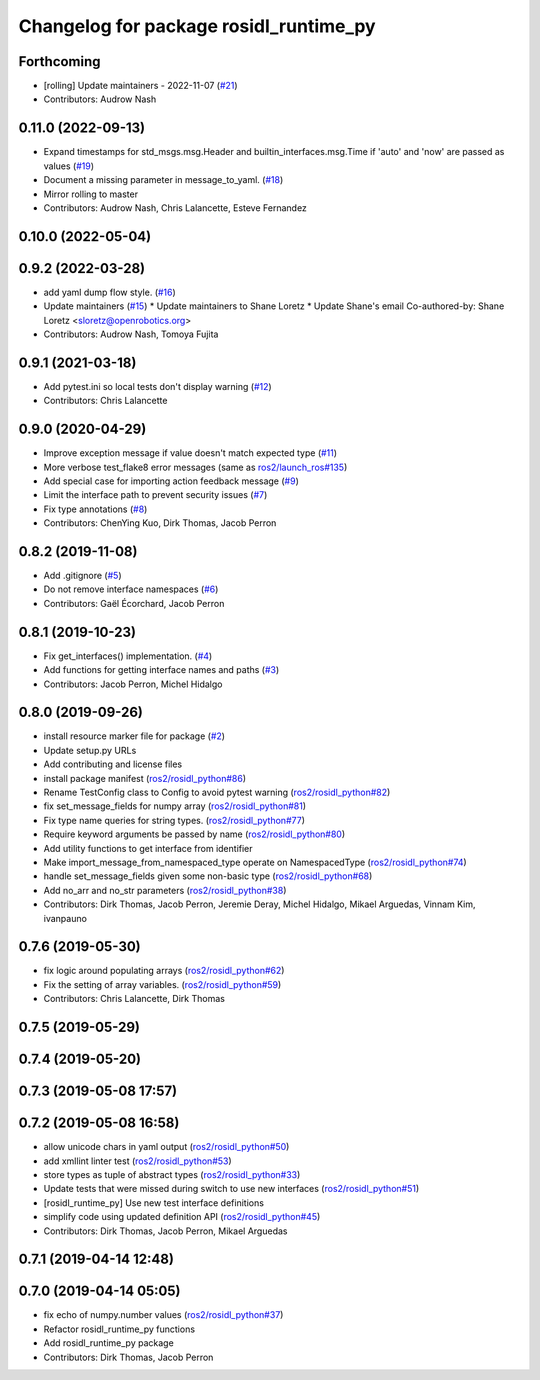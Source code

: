 ^^^^^^^^^^^^^^^^^^^^^^^^^^^^^^^^^^^^^^^
Changelog for package rosidl_runtime_py
^^^^^^^^^^^^^^^^^^^^^^^^^^^^^^^^^^^^^^^

Forthcoming
-----------
* [rolling] Update maintainers - 2022-11-07 (`#21 <https://github.com/ros2/rosidl_runtime_py/issues/21>`_)
* Contributors: Audrow Nash

0.11.0 (2022-09-13)
-------------------
* Expand timestamps for std_msgs.msg.Header and builtin_interfaces.msg.Time if 'auto' and 'now' are passed as values (`#19 <https://github.com/ros2/rosidl_runtime_py/issues/19>`_)
* Document a missing parameter in message_to_yaml. (`#18 <https://github.com/ros2/rosidl_runtime_py/issues/18>`_)
* Mirror rolling to master
* Contributors: Audrow Nash, Chris Lalancette, Esteve Fernandez

0.10.0 (2022-05-04)
-------------------

0.9.2 (2022-03-28)
------------------
* add yaml dump flow style. (`#16 <https://github.com/ros2/rosidl_runtime_py/issues/16>`_)
* Update maintainers (`#15 <https://github.com/ros2/rosidl_runtime_py/issues/15>`_)
  * Update maintainers to Shane Loretz
  * Update Shane's email
  Co-authored-by: Shane Loretz <sloretz@openrobotics.org>
* Contributors: Audrow Nash, Tomoya Fujita

0.9.1 (2021-03-18)
------------------
* Add pytest.ini so local tests don't display warning (`#12 <https://github.com/ros2/rosidl_runtime_py/issues/12>`_)
* Contributors: Chris Lalancette

0.9.0 (2020-04-29)
------------------
* Improve exception message if value doesn't match expected type (`#11 <https://github.com/ros2/rosidl_runtime_py/issues/11>`_)
* More verbose test_flake8 error messages (same as `ros2/launch_ros#135 <https://github.com/ros2/launch_ros/issues/135>`_)
* Add special case for importing action feedback message (`#9 <https://github.com/ros2/rosidl_runtime_py/issues/9>`_)
* Limit the interface path to prevent security issues (`#7 <https://github.com/ros2/rosidl_runtime_py/issues/7>`_)
* Fix type annotations (`#8 <https://github.com/ros2/rosidl_runtime_py/issues/8>`_)
* Contributors: ChenYing Kuo, Dirk Thomas, Jacob Perron

0.8.2 (2019-11-08)
------------------
* Add .gitignore (`#5 <https://github.com/ros2/rosidl_runtime_py/issues/5>`_)
* Do not remove interface namespaces (`#6 <https://github.com/ros2/rosidl_runtime_py/issues/6>`_)
* Contributors: Gaël Écorchard, Jacob Perron

0.8.1 (2019-10-23)
------------------
* Fix get_interfaces() implementation. (`#4 <https://github.com/ros2/rosidl_runtime_py/issues/4>`_)
* Add functions for getting interface names and paths (`#3 <https://github.com/ros2/rosidl_runtime_py/issues/3>`_)
* Contributors: Jacob Perron, Michel Hidalgo

0.8.0 (2019-09-26)
------------------
* install resource marker file for package (`#2 <https://github.com/ros2/rosidl_runtime_py/issues/2>`_)
* Update setup.py URLs
* Add contributing and license files
* install package manifest (`ros2/rosidl_python#86 <https://github.com/ros2/rosidl_python/issues/86>`_)
* Rename TestConfig class to Config to avoid pytest warning (`ros2/rosidl_python#82 <https://github.com/ros2/rosidl_python/issues/82>`_)
* fix set_message_fields for numpy array (`ros2/rosidl_python#81 <https://github.com/ros2/rosidl_python/issues/81>`_)
* Fix type name queries for string types. (`ros2/rosidl_python#77 <https://github.com/ros2/rosidl_python/issues/77>`_)
* Require keyword arguments be passed by name (`ros2/rosidl_python#80 <https://github.com/ros2/rosidl_python/issues/80>`_)
* Add utility functions to get interface from identifier
* Make import_message_from_namespaced_type operate on NamespacedType (`ros2/rosidl_python#74 <https://github.com/ros2/rosidl_python/issues/74>`_)
* handle set_message_fields given some non-basic type (`ros2/rosidl_python#68 <https://github.com/ros2/rosidl_python/issues/68>`_)
* Add no_arr and no_str parameters (`ros2/rosidl_python#38 <https://github.com/ros2/rosidl_python/issues/38>`_)
* Contributors: Dirk Thomas, Jacob Perron, Jeremie Deray, Michel Hidalgo, Mikael Arguedas, Vinnam Kim, ivanpauno

0.7.6 (2019-05-30)
------------------
* fix logic around populating arrays (`ros2/rosidl_python#62 <https://github.com/ros2/rosidl_python/issues/62>`_)
* Fix the setting of array variables. (`ros2/rosidl_python#59 <https://github.com/ros2/rosidl_python/issues/59>`_)
* Contributors: Chris Lalancette, Dirk Thomas

0.7.5 (2019-05-29)
------------------

0.7.4 (2019-05-20)
------------------

0.7.3 (2019-05-08 17:57)
------------------------

0.7.2 (2019-05-08 16:58)
------------------------
* allow unicode chars in yaml output (`ros2/rosidl_python#50 <https://github.com/ros2/rosidl_python/issues/50>`_)
* add xmllint linter test (`ros2/rosidl_python#53 <https://github.com/ros2/rosidl_python/issues/53>`_)
* store types as tuple of abstract types (`ros2/rosidl_python#33 <https://github.com/ros2/rosidl_python/issues/33>`_)
* Update tests that were missed during switch to use new interfaces (`ros2/rosidl_python#51 <https://github.com/ros2/rosidl_python/issues/51>`_)
* [rosidl_runtime_py] Use new test interface definitions
* simplify code using updated definition API (`ros2/rosidl_python#45 <https://github.com/ros2/rosidl_python/issues/45>`_)
* Contributors: Dirk Thomas, Jacob Perron, Mikael Arguedas

0.7.1 (2019-04-14 12:48)
------------------------

0.7.0 (2019-04-14 05:05)
------------------------
* fix echo of numpy.number values (`ros2/rosidl_python#37 <https://github.com/ros2/rosidl_python/issues/37>`_)
* Refactor rosidl_runtime_py functions
* Add rosidl_runtime_py package
* Contributors: Dirk Thomas, Jacob Perron
